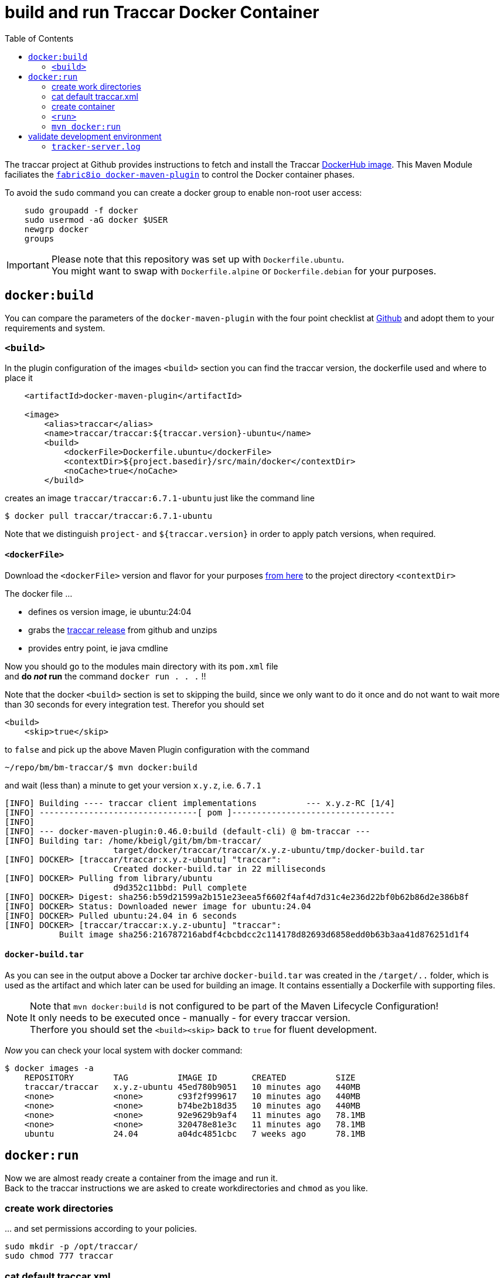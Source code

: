 
:toc:

= build and run Traccar Docker Container

The traccar project at Github provides instructions to fetch and install the Traccar
https://hub.docker.com/r/traccar/traccar[DockerHub image].
This Maven Module faciliates the
https://github.com/fabric8io/docker-maven-plugin/blob/master/README.md[`fabric8io docker-maven-plugin`] 
to control the Docker container phases.

To avoid the `sudo` command you can create a docker group to enable non-root user access:

[source,text]
-----------------
    sudo groupadd -f docker
    sudo usermod -aG docker $USER
    newgrp docker
    groups
-----------------

[IMPORTANT]
====
Please note that this repository was set up with `Dockerfile.ubuntu`. + 
You might want to swap with `Dockerfile.alpine` or `Dockerfile.debian`
for your purposes.
====

== `docker:build`

You can compare the parameters of the `docker-maven-plugin` 
with the four point checklist at
https://github.com/traccar/traccar-docker?tab=readme-ov-file#readme[Github]
and adopt them to your requirements and system.

=== `<build>`

In the plugin configuration of the images `<build>` section
you can find the traccar version, the dockerfile used
and where to place it

[source,xml]
----
    <artifactId>docker-maven-plugin</artifactId>

    <image>
        <alias>traccar</alias>
        <name>traccar/traccar:${traccar.version}-ubuntu</name>
        <build>
            <dockerFile>Dockerfile.ubuntu</dockerFile>
            <contextDir>${project.basedir}/src/main/docker</contextDir>
            <noCache>true</noCache>
        </build>
----

creates an image `traccar/traccar:6.7.1-ubuntu` 
just like the command line

    $ docker pull traccar/traccar:6.7.1-ubuntu

Note that we distinguish `project-` and `${traccar.version}` 
in order to apply patch versions, when required.


==== `<dockerFile>` 

Download the `<dockerFile>` version and flavor for your purposes 
https://github.com/traccar/traccar-docker/blob/master/Dockerfile.ubuntu[from here]
to the project directory `<contextDir>`

The docker file ...

    - defines os version image, ie ubuntu:24:04
    - grabs the https://github.com/traccar/traccar/releases[traccar release] 
      from github and unzips
    - provides entry point, ie java cmdline
    
Now you should go to the modules main directory with its `pom.xml` file + 
and *do _not_ run*  the command `docker run . . .` !!

Note that the docker `<build>` section is set to skipping the build,
since we only want to do it once and do not want to wait more than 30 seconds
for every integration test.
Therefor you should set 

    <build>
        <skip>true</skip>

to `false` and pick up the above Maven Plugin configuration with the command

    ~/repo/bm/bm-traccar/$ mvn docker:build

and wait (less than) a minute to get your version `x.y.z`, i.e. `6.7.1`

[source,text]
-----------------
[INFO] Building ---- traccar client implementations          --- x.y.z-RC [1/4]
[INFO] --------------------------------[ pom ]---------------------------------
[INFO] 
[INFO] --- docker-maven-plugin:0.46.0:build (default-cli) @ bm-traccar ---
[INFO] Building tar: /home/kbeigl/git/bm/bm-traccar/
                      target/docker/traccar/traccar/x.y.z-ubuntu/tmp/docker-build.tar
[INFO] DOCKER> [traccar/traccar:x.y.z-ubuntu] "traccar": 
                      Created docker-build.tar in 22 milliseconds
[INFO] DOCKER> Pulling from library/ubuntu
                      d9d352c11bbd: Pull complete 
[INFO] DOCKER> Digest: sha256:b59d21599a2b151e23eea5f6602f4af4d7d31c4e236d22bf0b62b86d2e386b8f
[INFO] DOCKER> Status: Downloaded newer image for ubuntu:24.04
[INFO] DOCKER> Pulled ubuntu:24.04 in 6 seconds 
[INFO] DOCKER> [traccar/traccar:x.y.z-ubuntu] "traccar": 
           Built image sha256:216787216abdf4cbcbdcc2c114178d82693d6858edd0b63b3aa41d876251d1f4
-----------------

==== `docker-build.tar` 

As you can see in the output above a Docker tar archive `docker-build.tar` was created
in the `/target/..` folder, 
which is used as the artifact and which later can be used for building an image.
It contains essentially a Dockerfile with supporting files.

[NOTE]
====
Note that `mvn docker:build` is not configured to be part of the Maven Lifecycle Configuration! + 
It only needs to be executed once - manually - for every traccar version. +
Therfore you should set the `<build><skip>` back to `true` for fluent development.
====


_Now_ you can check your local system with docker command:

[source,text]
-----------------
$ docker images -a
    REPOSITORY        TAG          IMAGE ID       CREATED          SIZE
    traccar/traccar   x.y.z-ubuntu 45ed780b9051   10 minutes ago   440MB
    <none>            <none>       c93f2f999617   10 minutes ago   440MB
    <none>            <none>       b74be2b18d35   10 minutes ago   440MB
    <none>            <none>       92e9629b9af4   11 minutes ago   78.1MB
    <none>            <none>       320478e81e3c   11 minutes ago   78.1MB
    ubuntu            24.04        a04dc4851cbc   7 weeks ago      78.1MB
-----------------


== `docker:run`

Now we are almost ready create a container from the image and run it. + 
Back to the traccar instructions we are asked to create workdirectories
and `chmod` as you like.

=== create work directories

&#8230; and set permissions according to your policies.

  sudo mkdir -p /opt/traccar/
  sudo chmod 777 traccar

=== cat default traccar.xml

*cat* the `traccar.xml` file to your local file system. +
Make sure you pick the correct name, version and flavor for `traccar/traccar:6.6-ubuntu` . +
_This time we are directly applying_ the `docker run` command without `mvn` !

    $ docker run --rm --entrypoint cat traccar/traccar:x.y.z-ubuntu \
       /opt/traccar/conf/traccar.xml > /opt/traccar/traccar.xml

Now you should find the `traccar.xml` file as specified.
As an experienced traccar admin you can now configure traccar 
according to your production server.
Keep in mind that _this project_ does not require Tracker information 
nor opening the ports as described in `<port>` below. 

The focus _of this project_ is on interacting with the 
link:https://www.traccar.org/api-reference[Traccar API]
in the Traccar container.

=== create container

The last step creating the traccar container on the traccar Github page 
is to run direcly with docker `docker run`.
We do not want to run docker via command line,
we want to start and stop the container for integration testing.
So we will use `mvn docker:run` to make sure everything is in place.

=== `<run>`

Next you should check the parameters of the `<run>` section for your personal preferences

[source,xml]
----
        <run>
            <hostname>traccar</hostname>
            <ports>
                <port>80:8082</port>
            </ports>
            <volumes>
                <bind>
                    <volume>/opt/traccar/logs:/opt/traccar/logs:rw</volume>
                    <volume>/opt/traccar/traccar.xml:/opt/traccar/conf/traccar.xml:ro</volume>
                    <volume>/opt/traccar/data:/opt/traccar/data:rw</volume>
                </bind>
            </volumes>
            <log><!-- do not remove --></log>
            <wait>
                <http>
                    <url>http://localhost</url>
                </http>
            </wait>
        </run>
----

==== `<port>`

Set the external port to 80 simplify the http url of the traccar UI to `http://localhost`.

[NOTE]
====
Please note that this project is for OpenAPI development and the access is restricted
to the main port (default 80). 
The Tracker Protocol TCP and UDP Ports 

    --publish 5000-5150:5000-5150 \
    --publish 5000-5150:5000-5150/udp \
    
are not required _nor configured_ for API testing _in this project_. 
====

[TIP]
====
In order to test your Traccar Server in Docker with an Android or iPhone Traccar Client 
you can open the relevant port with

    <ports>
        <port>80:8082</port>
        <port>5055:5055</port>
    </ports>
====


==== `<wait>`

Wait for availabity of the container, before running tests.

[TIP]
====
Once the container has started you can also access the traccar UI 
in you local browser with `http://localhost` .
====

The container start, wait, stop and remove should look someting like this

[source,text]
-----------------
[INFO] --- docker-maven-plugin:0.46.0:run (default-cli) @ bm-traccar ---
[INFO] DOCKER> [traccar/traccar:6.7.1-ubuntu] "traccar": Start container d795a852db4c
[INFO] DOCKER> [traccar/traccar:6.7.1-ubuntu] "traccar": 
                        Waiting on url http://localhost with method HEAD for status 200..399.
[INFO] DOCKER> [traccar/traccar:6.7.1-ubuntu] "traccar": Waited  on url http://localhost 5785 ms
^C
[INFO] DOCKER> [traccar/traccar:6.7.1-ubuntu] "traccar": Stop and removed container d795a852db4c after 0 ms
-----------------

and 6 seconds is a reasonable time span, even for a single Integration Test.

==== `<volumes>`

The volumes define the mapped traccar folders on your local system.

 . we want to `tail` the logfile to see what's going on on server side.
 . we want to configure the `traccar.xml` analog to the production server.
 . we want to see what's going on in the database.

These volumes represent the standard installation of traccar 
and `<traccar/data>` was added for development support. 

==== `<traccar/data>`

In the `<volumes>` section above you will find an additional volume

    <volume>/opt/traccar/data:/opt/traccar/data:rw</volume>

[TIP]
====
This way developers can always peak into traccar's data model. +
Different options to work with the Database are explained 
link:./databaseTest.adoc[here]
====

Also note the `Database` heading at the bottom of

    https://hub.docker.com/r/traccar/traccar

____
The default when executing the above docker run command is an internal H2 database.
 The docker run command also doesn't create a mount point on the host for the data folder
 which will cause the database to be lost when the container is recreated.
 This point can be mitigated by adding the line 
 
    -v /var/docker/traccar/data:/opt/traccar/data:rw \

____

==== `<log>`

Note that the empty 

    `<log><!-- do not remove --></log>` 

section is required as described in
https://dmp.fabric8.io/#start-logging[5.2.10. Logging]:
____
Logging is enabled by default if a `<log>` section is given!
____

This way you can always keep a console or editor open 
to auto reload, i.e. `tail` the `tracker-server.log` file.

=== `mvn docker:run` 

Now we can execute: `mvn docker:run` 

[source,text]
-----------------
$/bm/bm-traccar/traccar-api-client$ mvn docker:run
[INFO] ----------------< org.roaf.traccar:traccar-api-client >-----------------
[INFO] Building ... traccar-api-client 6.6
[INFO] --------------------------------[ jar ]---------------------------------
[INFO] --- docker-maven-plugin:0.45.1:run (default-cli) @ traccar-api-client ---
[INFO] DOCKER> [traccar/traccar:6.6-ubuntu] "traccar": 
                Start container 4e24f3a4440b
[INFO] DOCKER> [traccar/traccar:6.6-ubuntu] "traccar": 
                Waiting on url http://localhost with method HEAD for status 200..399.
[INFO] DOCKER> [traccar/traccar:6.6-ubuntu] "traccar": 
                Waited  on url http://localhost 4941 ms
-----------------

Looks good: Container started and waited five seconds for the localhost.
We have manually started `mvn docker:run`, now we can manually stop the container 
with the familiar key combination `<Ctrl><c>` :

[source,text]
-----------------
^C
[INFO] DOCKER> [traccar/traccar:x.y.z-ubuntu] "traccar": 
                Stop and removed container ddc9dd7181ca after 0 ms
-----------------

== validate development environment

Let's check, if everything is in place.

=== `tracker-server.log`

In your local folder you should find the logfile

    /opt/traccar/logs/tracker-server.log

There you should see the server start and the database setup by liquibase. + 


[source,text]
-----------------
INFO: Operating system name: Linux version: 6.11.0-109019-tuxedo architecture: amd64
INFO: Java runtime name: OpenJDK 64-Bit Server VM vendor: Ubuntu version: 17.0.14+7-Ubuntu-124.04
INFO: Memory limit heap: 1024mb non-heap: 0mb
INFO: Character encoding: US-ASCII
INFO: Version: 6.6
INFO: Starting server...
INFO: HikariPool-1 - Starting...

INFO: Set default schema name to PUBLIC
INFO: Creating database history table with name: PUBLIC.DATABASECHANGELOG

INFO: Table tc_attributes created

INFO: Foreign key constraint added to tc_device_command (deviceid)

INFO: New row inserted into tc_servers
INFO: ChangeSet changelog-4.0-clean::changelog-4.0-clean::author ran successfully in 214ms

INFO: Index user_device_user_id created

INFO: Column tc_orders.toAddress renamed to toaddresstmp

INFO: UPDATE SUMMARY
INFO: Run:                         50
INFO: Previously run:               0
INFO: Filtered out:                 0
INFO: -------------------------------
INFO: Total change sets:           50

INFO: Update summary generated

INFO: Started Server@c18dcc4{STARTING}[11.0.24,sto=0] @4926ms

INFO: Stopping server...

INFO: Version: 6.6
INFO: Starting server...

INFO: UPDATE SUMMARY
INFO: Run:                          0
INFO: Previously run:              50
INFO: Filtered out:                 0
INFO: -------------------------------
INFO: Total change sets:           50
-----------------

Note that the second start is faster, since the database is already there -
which is exactely what we wanted.


